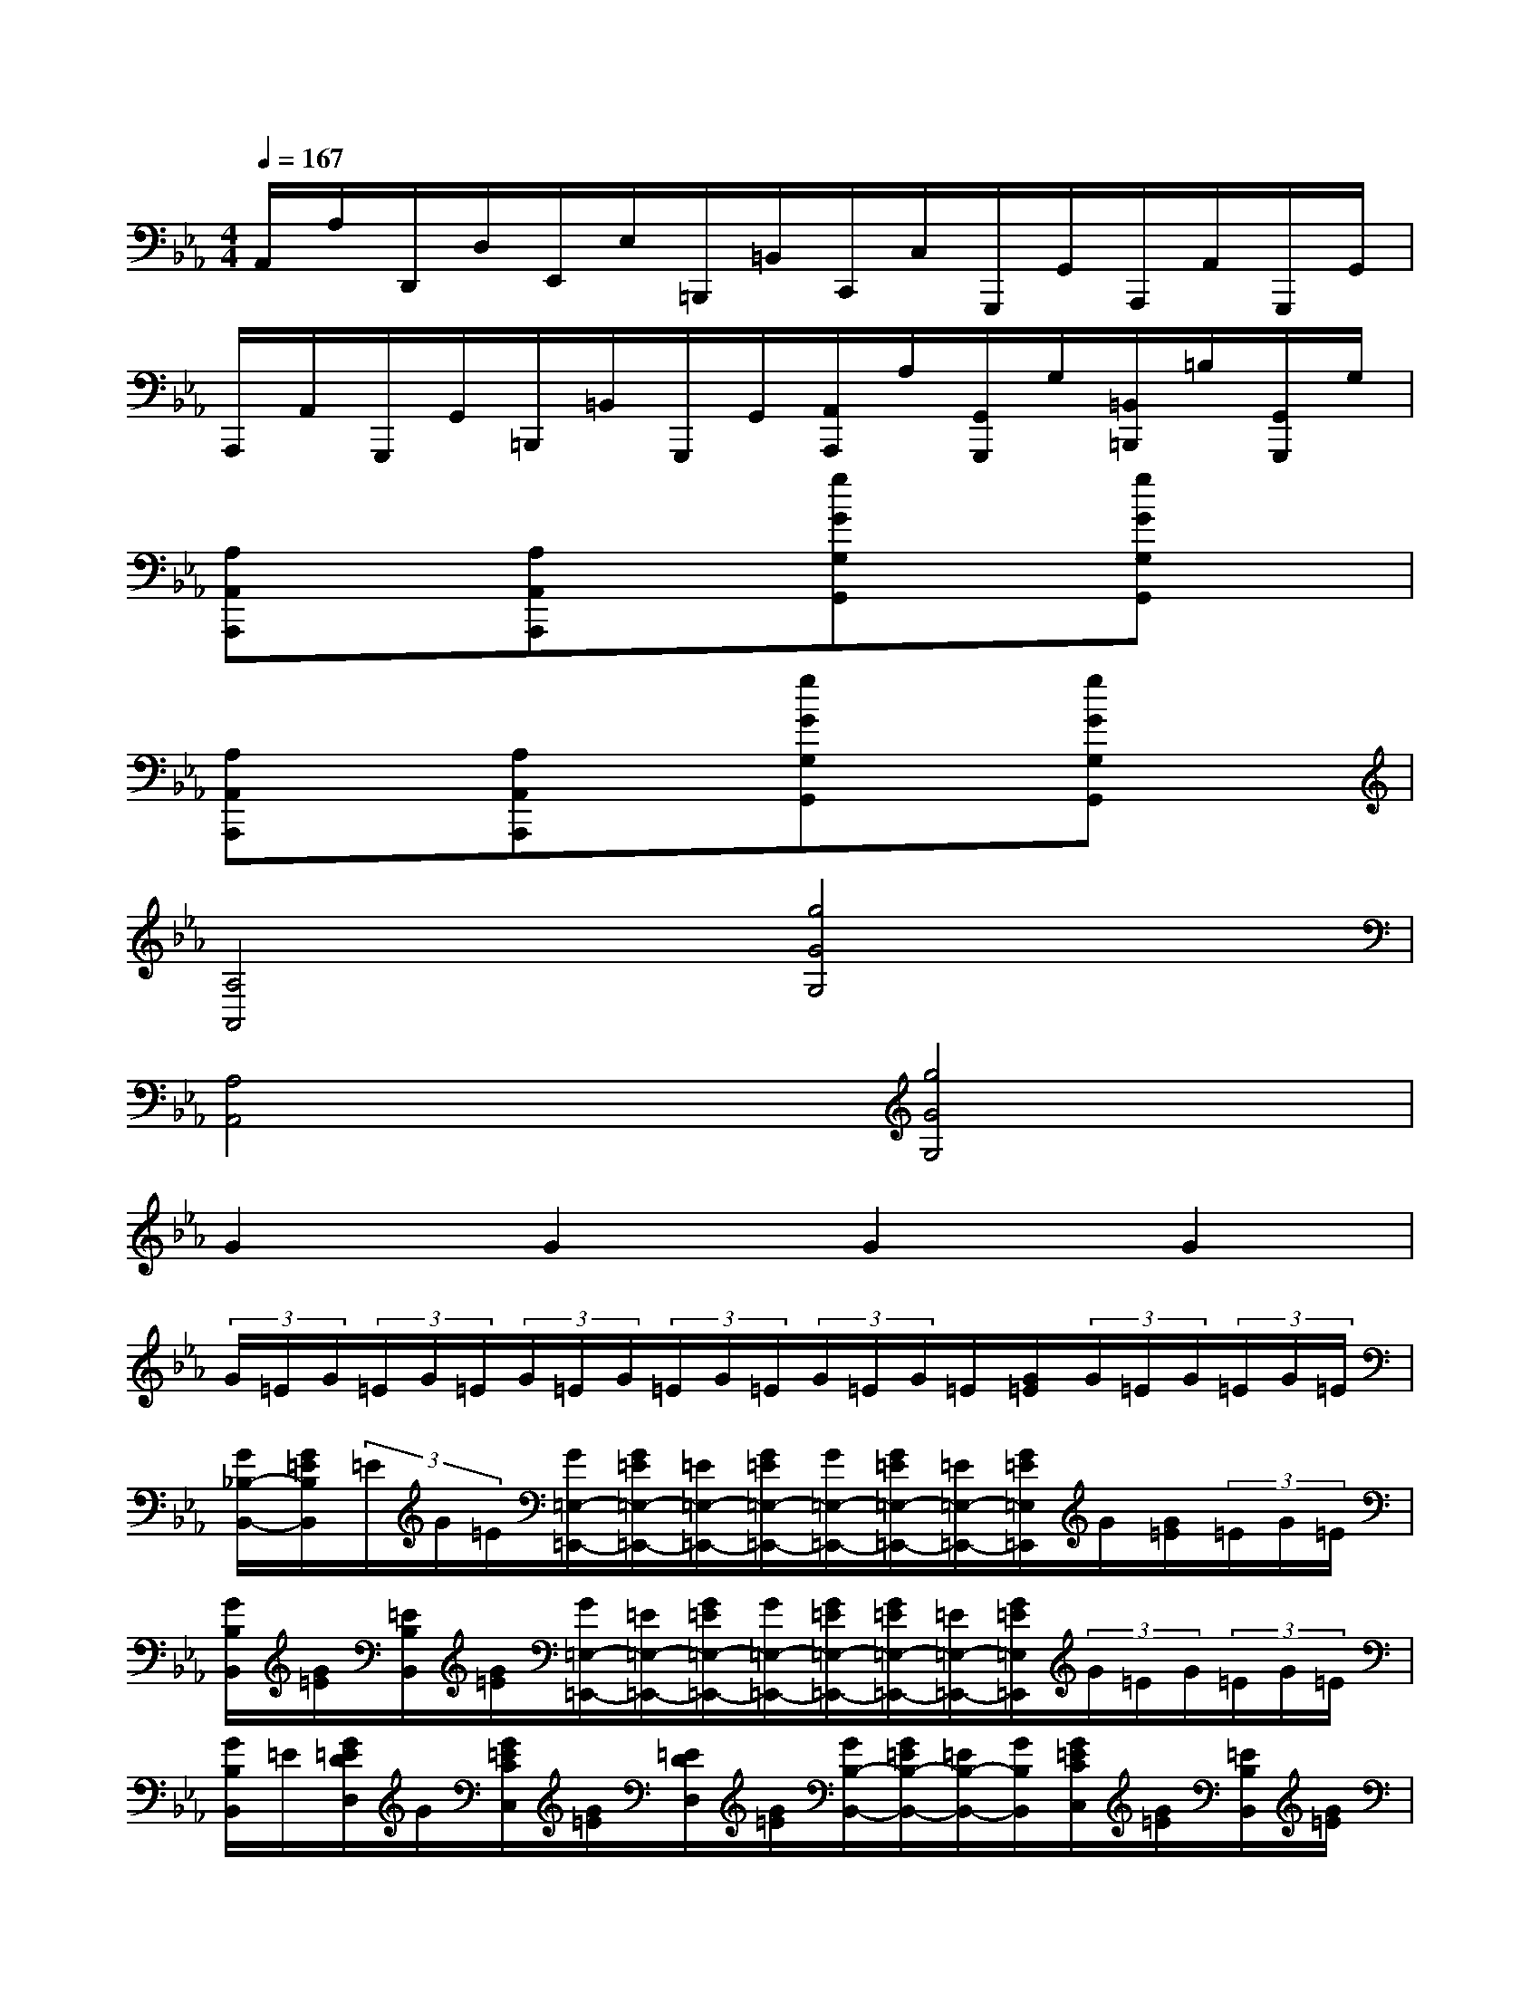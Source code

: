 X:1
T:
M:4/4
L:1/8
Q:1/4=167
K:Eb%3flats
V:1
A,,/2A,/2D,,/2D,/2E,,/2E,/2=B,,,/2=B,,/2C,,/2C,/2G,,,/2G,,/2A,,,/2A,,/2G,,,/2G,,/2|
A,,,/2A,,/2G,,,/2G,,/2=B,,,/2=B,,/2G,,,/2G,,/2[A,,/2A,,,/2]A,/2[G,,/2G,,,/2]G,/2[=B,,/2=B,,,/2]=B,/2[G,,/2G,,,/2]G,/2|
[A,A,,A,,,]x[A,A,,A,,,]x[gGG,G,,]x[gGG,G,,]x|
[A,A,,A,,,]x[A,A,,A,,,]x[gGG,G,,]x[gGG,G,,]x|
[A,4A,,4][g4G4G,4]|
[A,4A,,4][g4G4G,4]|
G2G2G2G2|
(3G/2=E/2G/2(3=E/2G/2=E/2(3G/2=E/2G/2(3=E/2G/2=E/2(3G/2=E/2G/2=E/2[G/2=E/2](3G/2=E/2G/2(3=E/2G/2=E/2|
[G/2_B,/2-B,,/2-][G/2=E/2B,/2B,,/2](3=E/2G/2=E/2[G/2=E,/2-=E,,/2-][G/2=E/2=E,/2-=E,,/2-][=E/2=E,/2-=E,,/2-][G/2=E/2=E,/2-=E,,/2-][G/2=E,/2-=E,,/2-][G/2=E/2=E,/2-=E,,/2-][=E/2=E,/2-=E,,/2-][G/2=E/2=E,/2=E,,/2]G/2[G/2=E/2](3=E/2G/2=E/2|
[G/2B,/2B,,/2][G/2=E/2][=E/2B,/2B,,/2][G/2=E/2][G/2=E,/2-=E,,/2-][=E/2=E,/2-=E,,/2-][G/2=E/2=E,/2-=E,,/2-][G/2=E,/2-=E,,/2-][G/2=E/2=E,/2-=E,,/2-][G/2=E/2=E,/2-=E,,/2-][=E/2=E,/2-=E,,/2-][G/2=E/2=E,/2=E,,/2](3G/2=E/2G/2(3=E/2G/2=E/2|
[G/2B,/2B,,/2]=E/2[G/2=E/2D/2D,/2]G/2[G/2=E/2C/2C,/2][G/2=E/2][=E/2D/2D,/2][G/2=E/2][G/2B,/2-B,,/2-][G/2=E/2B,/2-B,,/2-][=E/2B,/2-B,,/2-][G/2B,/2B,,/2][G/2=E/2C/2C,/2][G/2=E/2][=E/2B,/2B,,/2][G/2=E/2]|
[G/2D/2-D,/2-][G/2=E/2D/2-D,/2-][=E/2D/2-D,/2-][G/2=E/2D/2D,/2][G/2C/2C,/2][G/2=E/2][=E/2B,/2B,,/2][G/2=E/2][_G/2=B,/2-=B,,/2-][_G/2_E/2=B,/2=B,,/2](3E/2_G/2E/2[_G/2=E,/2-=E,,/2-][_G/2_E/2=E,/2-=E,,/2-][_E/2=E,/2-=E,,/2-][_G/2_E/2=E,/2-=E,,/2-]|
[_G/2=E,/2-=E,,/2-][_G/2_E/2=E,/2-=E,,/2-][_E/2=E,/2-=E,,/2-][_G/2_E/2=E,/2=E,,/2](3_G/2_E/2_G/2(3E/2_G/2E/2[_G/2=B,/2=B,,/2]E/2[_G/2E/2=B,/2=B,,/2][_G/2E/2][_G/2=E,/2-=E,,/2-][_G/2_E/2=E,/2-=E,,/2-][_E/2=E,/2-=E,,/2-][_G/2_E/2=E,/2-=E,,/2-]|
[_G/2=E,/2-=E,,/2-][_G/2_E/2=E,/2-=E,,/2-][_E/2=E,/2-=E,,/2-][_G/2_E/2=E,/2=E,,/2](3_G/2_E/2_G/2(3E/2_G/2E/2[F/2A,/2A,,/2][F/2D/2][D/2C/2C,/2][F/2D/2][F/2=B,/2=B,,/2][F/2D/2][D/2C/2C,/2][F/2D/2]|
[F/2A,/2-A,,/2-][F/2D/2A,/2-A,,/2-][D/2A,/2-A,,/2-][F/2D/2A,/2A,,/2][F/2=A,/2=A,,/2][F/2D/2][D/2_A,/2A,,/2][F/2D/2][F/2C/2-C,/2-][F/2D/2C/2-C,/2-][D/2C/2-C,/2-][F/2D/2C/2C,/2][F/2=B,/2=B,,/2][F/2D/2][D/2A,/2A,,/2]F/2|
[=E/2D/2=A,/2-=A,,/2-][=E/2_D/2=A,/2=A,,/2](3_D/2=E/2_D/2[_E/2=E,/2-=E,,/2-][_E/2=B,/2=E,/2=E,,/2](3=B,/2_E/2=B,/2[=a/2-=A/2-=D/2][=a/2-=A/2-_B,/2][=a/2-=A/2-D/2B,/2][=a/2=A/2D/2][=e'/2-=e/2-C/2B,/2][=e'/2=e/2C/2=A,/2](3=A,/2C/2=A,/2